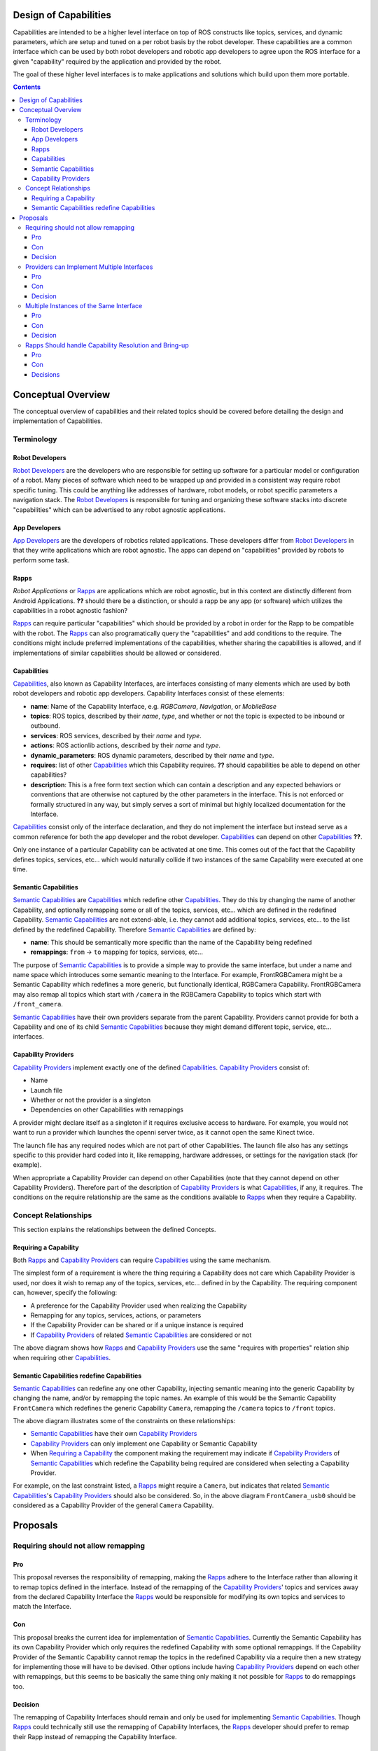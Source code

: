 Design of Capabilities
======================

Capabilities are intended to be a higher level interface on top of ROS constructs like topics, services, and dynamic parameters, which are setup and tuned on a per robot basis by the robot developer. These capabilities are a common interface which can be used by both robot developers and robotic app developers to agree upon the ROS interface for a given "capability" required by the application and provided by the robot.

The goal of these higher level interfaces is to make applications and solutions which build upon them more portable.

.. contents::

Conceptual Overview
===================

The conceptual overview of capabilities and their related topics should be covered before detailing the design and implementation of Capabilities.

Terminology
-----------

Robot Developers
^^^^^^^^^^^^^^^^

`Robot Developers`_ are the developers who are responsible for setting up software for a particular model or configuration of a robot. Many pieces of software which need to be wrapped up and provided in a consistent way require robot specific tuning. This could be anything like addresses of hardware, robot models, or robot specific parameters a navigation stack. The `Robot Developers`_ is responsible for tuning and organizing these software stacks into discrete "capabilities" which can be advertised to any robot agnostic applications.

App Developers
^^^^^^^^^^^^^^

`App Developers`_ are the developers of robotics related applications. These developers differ from `Robot Developers`_ in that they write applications which are robot agnostic. The apps can depend on "capabilities" provided by robots to perform some task.

Rapps
^^^^^

*Robot Applications* or Rapps_ are applications which are robot agnostic, but in this context are distinctly different from Android Applications. **??** should there be a distinction, or should a rapp be any app (or software) which utilizes the capabilities in a robot agnostic fashion?

Rapps_ can require particular "capabilities" which should be provided by a robot in order for the Rapp to be compatible with the robot. The Rapps_ can also programatically query the "capabilities" and add conditions to the require. The conditions might include preferred implementations of the capabilities, whether sharing the capabilities is allowed, and if implementations of similar capabilities should be allowed or considered.

Capabilities
^^^^^^^^^^^^

Capabilities_, also known as Capability Interfaces, are interfaces consisting of many elements which are used by both robot developers and robotic app developers. Capability Interfaces consist of these elements:

- **name**: Name of the Capability Interface, e.g. *RGBCamera*, *Navigation*, or *MobileBase*
- **topics**: ROS topics, described by their *name*, *type*, and whether or not the topic is expected to be inbound or outbound.
- **services**: ROS services, described by their *name* and *type*.
- **actions**: ROS actionlib actions, described by their *name* and *type*.
- **dynamic_parameters**: ROS dynamic parameters, described by their *name* and *type*.
- **requires**: list of other Capabilities_ which this Capability requires. **??** should capabilities be able to depend on other capabilities?
- **description**: This is a free form text section which can contain a description and any expected behaviors or conventions that are otherwise not captured by the other parameters in the interface. This is not enforced or formally structured in any way, but simply serves a sort of minimal but highly localized documentation for the Interface.

Capabilities_ consist only of the interface declaration, and they do not implement the interface but instead serve as a common reference for both the app developer and the robot developer. Capabilities_ can depend on other Capabilities_ **??**.

Only one instance of a particular Capability can be activated at one time. This comes out of the fact that the Capability defines topics, services, etc... which would naturally collide if two instances of the same Capability were executed at one time.

Semantic Capabilities
^^^^^^^^^^^^^^^^^^^^^

`Semantic Capabilities`_ are Capabilities_ which redefine other Capabilities_. They do this by changing the name of another Capability, and optionally remapping some or all of the topics, services, etc... which are defined in the redefined Capability. `Semantic Capabilities`_ are not extend-able, i.e. they cannot add additional topics, services, etc... to the list defined by the redefined Capability. Therefore `Semantic Capabilities`_ are defined by:

- **name**: This should be semantically more specific than the name of the Capability being redefined
- **remappings**: ``from`` -> ``to`` mapping for topics, services, etc...

The purpose of `Semantic Capabilities`_ is to provide a simple way to provide the same interface, but under a name and name space which introduces some semantic meaning to the Interface. For example, FrontRGBCamera might be a Semantic Capability which redefines a more generic, but functionally identical, RGBCamera Capability. FrontRGBCamera may also remap all topics which start with ``/camera`` in the RGBCamera Capability to topics which start with ``/front_camera``.

`Semantic Capabilities`_ have their own providers separate from the parent Capability. Providers cannot provide for both a Capability and one of its child `Semantic Capabilities`_ because they might demand different topic, service, etc... interfaces.

Capability Providers
^^^^^^^^^^^^^^^^^^^^

`Capability Providers`_ implement exactly one of the defined Capabilities_. `Capability Providers`_ consist of:

- Name
- Launch file
- Whether or not the provider is a singleton
- Dependencies on other Capabilities with remappings

A provider might declare itself as a singleton if it requires exclusive access to hardware. For example, you would not want to run a provider which launches the openni server twice, as it cannot open the same Kinect twice.

The launch file has any required nodes which are not part of other Capabilities. The launch file also has any settings specific to this provider hard coded into it, like remapping, hardware addresses, or settings for the navigation stack (for example).

When appropriate a Capability Provider can depend on other Capabilities (note that they cannot depend on other Capability Providers). Therefore part of the description of `Capability Providers`_ is what Capabilities_, if any, it requires. The conditions on the require relationship are the same as the conditions available to Rapps_ when they require a Capability.

Concept Relationships
---------------------

This section explains the relationships between the defined Concepts.

Requiring a Capability
^^^^^^^^^^^^^^^^^^^^^^

Both Rapps_ and `Capability Providers`_ can require Capabilities_ using the same mechanism.

The simplest form of a requirement is where the thing requiring a Capability does not care which Capability Provider is used, nor does it wish to remap any of the topics, services, etc... defined in by the Capability. The requiring component can, however, specify the following:

- A preference for the Capability Provider used when realizing the Capability
- Remapping for any topics, services, actions, or parameters
- If the Capability Provider can be shared or if a unique instance is required
- If `Capability Providers`_ of related `Semantic Capabilities`_ are considered or not

.. image:: images/general_interface_provider_relation.png

The above diagram shows how Rapps_ and `Capability Providers`_ use the same "requires with properties" relation ship when requiring other Capabilities_.

Semantic Capabilities redefine Capabilities
^^^^^^^^^^^^^^^^^^^^^^^^^^^^^^^^^^^^^^^^^^^

`Semantic Capabilities`_ can redefine any one other Capability, injecting semantic meaning into the generic Capability by changing the name, and/or by remapping the topic names. An example of this would be the Semantic Capability ``FrontCamera`` which redefines the generic Capability ``Camera``, remapping the ``/camera`` topics to ``/front`` topics.

.. image:: images/semantic_redefinitions.png

The above diagram illustrates some of the constraints on these relationships:

- `Semantic Capabilities`_ have their own `Capability Providers`_
- `Capability Providers`_ can only implement one Capability or Semantic Capability
- When `Requiring a Capability`_ the component making the requirement may indicate if `Capability Providers`_ of `Semantic Capabilities`_ which redefine the Capability being required are considered when selecting a Capability Provider.

For example, on the last constraint listed, a Rapps_ might require a ``Camera``, but indicates that related `Semantic Capabilities`_'s `Capability Providers`_ should also be considered. So, in the above diagram ``FrontCamera_usb0`` should be considered as a Capability Provider of the general ``Camera`` Capability.

Proposals
=========

Requiring should not allow remapping
------------------------------------

Pro
^^^

This proposal reverses the responsibility of remapping, making the Rapps_ adhere to the Interface rather than allowing it to remap topics defined in the interface. Instead of the remapping of the `Capability Providers`_' topics and services away from the declared Capability Interface the Rapps_ would be responsible for modifying its own topics and services to match the Interface.

Con
^^^

This proposal breaks the current idea for implementation of `Semantic Capabilities`_. Currently the Semantic Capability has its own Capability Provider which only requires the redefined Capability with some optional remappings. If the Capability Provider of the Semantic Capability cannot remap the topics in the redefined Capability via a require then a new strategy for implementing those will have to be devised. Other options include having `Capability Providers`_ depend on each other with remappings, but this seems to be basically the same thing only making it not possible for Rapps_ to do remappings too.

Decision
^^^^^^^^

The remapping of Capability Interfaces should remain and only be used for implementing `Semantic Capabilities`_. Though Rapps_ could technically still use the remapping of Capability Interfaces, the Rapps_ developer should prefer to remap their Rapp instead of remapping the Capability Interface.

Providers can Implement Multiple Interfaces
-------------------------------------------

Pro
^^^

This makes single launch files more capable and allows coupling of similar Capabilities, or Capabilities which share functionality.

Con
^^^

Adds complexity to the design.

Decision
^^^^^^^^

TBD

Multiple Instances of the Same Interface
----------------------------------------

Pro
^^^

Promotes reuse of generic Capability Interfaces.

Con
^^^

Up to the robot developer to prevent collisions. Will need the 'requires with remapping' relationship.

Decision
^^^^^^^^

TBD

Rapps Should handle Capability Resolution and Bring-up
------------------------------------------------------

The idea here is to have a 'capability server' which is responsible for launching capabilities and managing their life cycle (roslaunch server). The 'capability server' can also be queried about what capabilities are available, what providers are available for each capability and can generally introspect the state of the system.

The Rapps_' dependencies would be defined by a program rather than static configuration, which is run at Rapp startup, and can query the 'capability server', ask it to launch capabilities, and then finally run the Rapp implementation. Basically this 'startup script', which each Rapp will define, is responsible for setting up the environment for the Rapp to work in, else fail.

This is not required for `Capability Providers`_ because they (and the interfaces the might require) are setup statically by the robot developer. So this way they never need to "discover" the providers which are available and act conditionally.

Pro
^^^

Allows Rapps to capture more complex dependencies which would be cumbersome to capture in a static configuration like with YAML or in a launch file. For example, a Rapp might declare "I need a FrontCamera, but failing that I'll take any Camera". Another example might be, "I want the Navigation Capability, provided by the BasicNavigation Capability Provider, but only if there is a LaserObservation provided by HokuyoLaser, otherwise I want Navigation provided by KinectTunedNavigation." This might not be a plausable example, but while thinking about what developers *might* want todo and how those things could be represented statically such that the application manager can parse one file, determine whether or not the Rapp is runnable becomes very complicated.

Con
^^^

This proposal requires that code be executed before the manager can determine if the Rapp is runnable. It adds complexity to the Rapp definition, but simplifies the app manger.

Decisions
^^^^^^^^^

TBD


